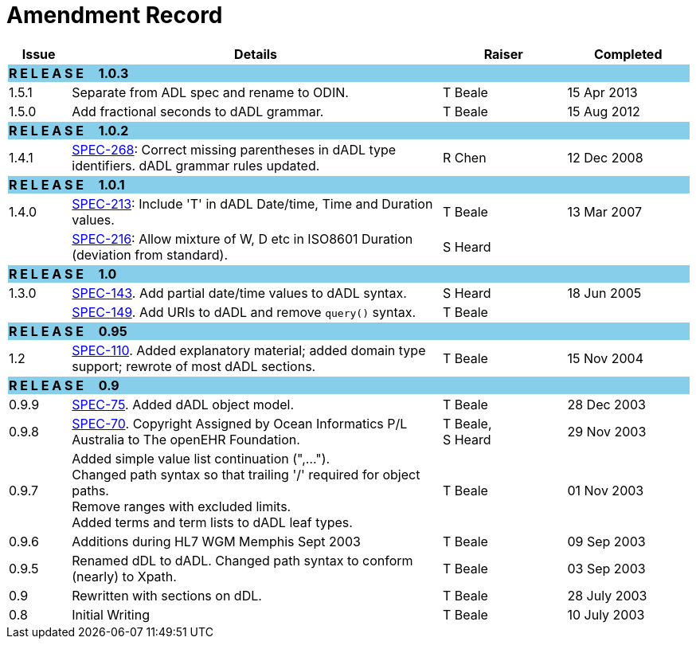 = Amendment Record

[cols="1,6,2,2", options="header"]
|===
|Issue|Details|Raiser|Completed

4+^|*R E L E A S E{nbsp}{nbsp}{nbsp}{nbsp}{nbsp}1.0.3*
{set:cellbgcolor:skyblue}

|[[latest_issue]]1.5.1
{set:cellbgcolor!}
|Separate from ADL spec and rename to ODIN.
|T Beale
|[[latest_issue_date]]15 Apr 2013

|1.5.0
|Add fractional seconds to dADL grammar.
|T Beale
|15 Aug 2012

4+^|*R E L E A S E{nbsp}{nbsp}{nbsp}{nbsp}{nbsp}1.0.2*
{set:cellbgcolor:skyblue}

|1.4.1
{set:cellbgcolor!}
|https://openehr.atlassian.net/browse/SPEC-268[SPEC-268]: Correct missing parentheses in dADL type identifiers. dADL grammar rules updated.
|R Chen
|12 Dec 2008

4+^|*R E L E A S E{nbsp}{nbsp}{nbsp}{nbsp}{nbsp}1.0.1*
{set:cellbgcolor:skyblue}

|1.4.0
{set:cellbgcolor!}
|https://openehr.atlassian.net/browse/SPEC-213[SPEC-213]: Include 'T' in dADL Date/time, Time and Duration values.
|T Beale
|13 Mar 2007

| 
|https://openehr.atlassian.net/browse/SPEC-216[SPEC-216]: Allow mixture of W, D etc in ISO8601 Duration (deviation from standard).
|S Heard
| 


4+^|*R E L E A S E{nbsp}{nbsp}{nbsp}{nbsp}{nbsp}1.0*
{set:cellbgcolor:skyblue}

|1.3.0
{set:cellbgcolor!}
|https://openehr.atlassian.net/browse/SPEC-143[SPEC-143]. Add partial date/time values to dADL syntax.
|S Heard
|18 Jun 2005

|
|https://openehr.atlassian.net/browse/SPEC-149[SPEC-149]. Add URIs to dADL and remove `query()` syntax.
|T Beale
|

4+^|*R E L E A S E{nbsp}{nbsp}{nbsp}{nbsp}{nbsp}0.95*
{set:cellbgcolor:skyblue}

|1.2
{set:cellbgcolor!}
|https://openehr.atlassian.net/browse/SPEC-110[SPEC-110]. Added explanatory material; added domain type support; rewrote of most dADL sections.
|T Beale
|15 Nov 2004

4+^|*R E L E A S E{nbsp}{nbsp}{nbsp}{nbsp}{nbsp}0.9*
{set:cellbgcolor:skyblue}

|0.9.9
{set:cellbgcolor!}
|https://openehr.atlassian.net/browse/SPEC-75[SPEC-75]. Added dADL object model.
|T Beale
|28 Dec 2003

|0.9.8
|https://openehr.atlassian.net/browse/SPEC-70[SPEC-70]. Copyright Assigned by Ocean Informatics P/L Australia to The openEHR Foundation.
|T Beale, +
 S Heard
|29 Nov 2003

|0.9.7
|Added simple value list continuation (",..."). +
 Changed path syntax so that trailing '/' required for object paths. +
 Remove ranges with excluded limits. +
 Added terms and term lists to dADL leaf types.
|T Beale
|01 Nov 2003

|0.9.6
|Additions during HL7 WGM Memphis Sept 2003
|T Beale
|09 Sep 2003

|0.9.5
|Renamed dDL to dADL. Changed path syntax to conform (nearly) to Xpath.
|T Beale
|03 Sep 2003

|0.9
|Rewritten with sections on dDL.
|T Beale
|28 July 2003

|0.8
|Initial Writing
|T Beale
|10 July 2003

|===
